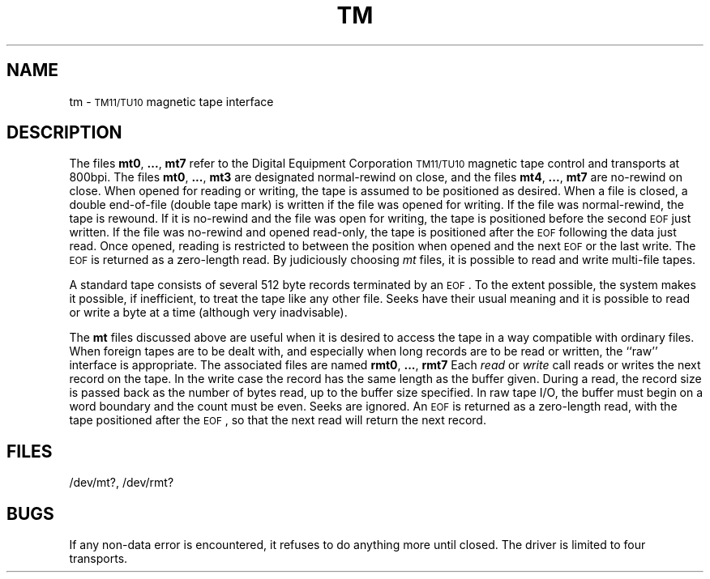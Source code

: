 .TH TM 7 "PDP-11 only"
.SH NAME
tm \- \s-1TM11/TU10\s0 magnetic tape interface
.SH DESCRIPTION
The files
.BR mt0 ", " ... ", " mt7
refer to the Digital Equipment Corporation \s-1TM11/TU10\s0 magnetic tape control and transports
at 800bpi.
The files
.BR mt0 ", " ... ", " mt3
are designated normal-rewind on close, and the files
.BR mt4 ", " ... ", " mt7
are no-rewind on close.
When opened for reading or writing, the tape is assumed to
be positioned as desired.
When a file is closed, a double end-of-file (double tape mark)
is written if the file was opened for writing.
If the file was normal-rewind, the tape is rewound.
If it is no-rewind and the file was open for writing,
the tape is positioned before the second
.SM EOF
just written.
If the file was no-rewind and opened read-only, the tape is
positioned after the
.SM EOF
following the data just read.
Once opened, reading is restricted to
between the position when opened and the next
.SM EOF
or
the last write.
The
.SM EOF
is returned as a zero-length read.
By judiciously choosing
.I mt\^
files, it is possible to read and write multi-file tapes.
.PP
A standard tape consists of
several 512 byte records terminated by an \s-1EOF\s+1.
To the extent possible, the system makes
it possible, if inefficient, to treat
the tape like any other file.
Seeks have their usual meaning and it is possible
to read or write a byte at a time (although very inadvisable).
.PP
The
.B mt
files discussed above are useful
when it is desired to access the tape in a way
compatible with ordinary files.
When foreign tapes are to be dealt with, and especially
when long records are to be read or written, the
``raw'' interface is appropriate.
The associated files are named
.BR rmt0 ", " ... ", " rmt7
Each
.I read\^
or
.I write\^
call reads or writes the next record on the tape.
In the write case the record has the same length as the
buffer given.
During a read, the record size is passed
back as the number of bytes read,
up to the buffer size specified.
In raw tape I/O, the buffer must begin on a word boundary
and the count must be even.
Seeks are ignored.
An
.SM EOF
is returned as a zero-length read, with the tape positioned
after the \s-1EOF\s+1, so that the next read will return the next
record.
.SH FILES
/dev/mt?,
/dev/rmt?
.SH BUGS
If any non-data error is encountered, it refuses to do anything
more until closed.
The driver is limited to four transports.
.\"	@(#)tm.7	5.2 of 5/18/82
